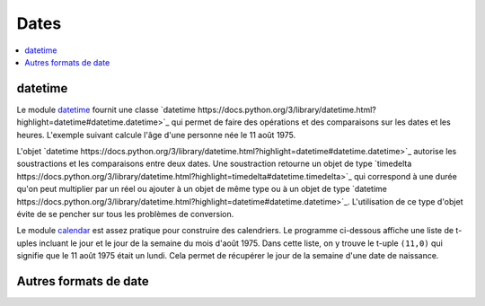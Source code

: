 
.. _chap_dates:

=====
Dates
=====

.. contents::
    :local:
    :depth: 2

datetime
========

Le module `datetime <https://docs.python.org/3/library/datetime.html?highlight=datetime#module-datetime>`_
fournit une classe `datetime https://docs.python.org/3/library/datetime.html?highlight=datetime#datetime.datetime>`_
qui permet de faire des opérations et des comparaisons sur les dates et les heures.
L'exemple suivant calcule l'âge d'une personne née le 11 août 1975.

.. runpython::
    :showcode:

    import datetime
    naissance = datetime.datetime (1975, 11, 8, 10, 0, 0)
    jour = naissance.now () # obtient l'heure et la date actuelle
    print(jour)             # affiche quelque chose comme 2017-05-22 11:24:36.312000
    age = jour - naissance  # calcule une différence
    print(age)              # affiche 12614 days, 1:25:10.712000

L'objet `datetime https://docs.python.org/3/library/datetime.html?highlight=datetime#datetime.datetime>`_
autorise les soustractions et les comparaisons entre deux dates. Une soustraction
retourne un objet de type
`timedelta https://docs.python.org/3/library/datetime.html?highlight=timedelta#datetime.timedelta>`_
qui correspond à une durée qu'on peut multiplier par un réel ou ajouter à un
objet de même type ou à un objet de type
`datetime https://docs.python.org/3/library/datetime.html?highlight=datetime#datetime.datetime>`_.
L'utilisation de ce type d'objet évite de se pencher sur tous les problèmes de conversion.

Le module `calendar <https://docs.python.org/3/library/calendar.html?highlight=calendar#module-calendar>`_
est assez pratique pour construire des calendriers. Le programme ci-dessous
affiche une liste de t-uples incluant le jour et le jour de la semaine du
mois d'août 1975. Dans cette liste, on y trouve le t-uple ``(11,0)``
qui signifie que le 11 août 1975 était un lundi. Cela permet de récupérer
le jour de la semaine d'une date de naissance.

.. runpython::
    :showcode:

    import calendar
    c = calendar.Calendar ()
    for d in c.itermonthdays2(1975, 8):
        print(d)

Autres formats de date
======================


